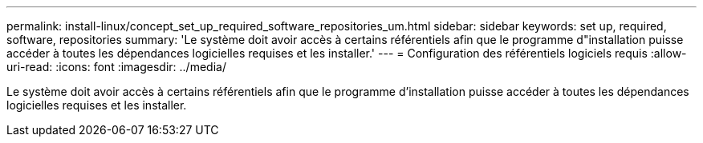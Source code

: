 ---
permalink: install-linux/concept_set_up_required_software_repositories_um.html 
sidebar: sidebar 
keywords: set up, required, software, repositories 
summary: 'Le système doit avoir accès à certains référentiels afin que le programme d"installation puisse accéder à toutes les dépendances logicielles requises et les installer.' 
---
= Configuration des référentiels logiciels requis
:allow-uri-read: 
:icons: font
:imagesdir: ../media/


[role="lead"]
Le système doit avoir accès à certains référentiels afin que le programme d'installation puisse accéder à toutes les dépendances logicielles requises et les installer.
